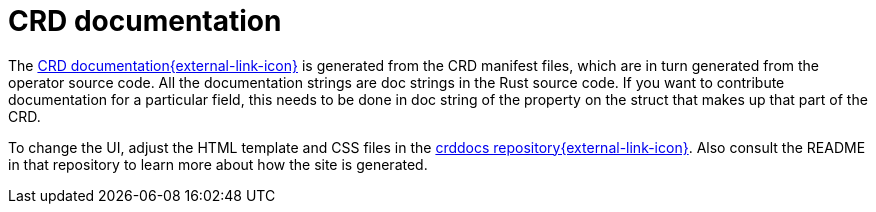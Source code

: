 # CRD documentation
:crds-docs: https://crds.stackable.tech/
:crddocs-repo: https://github.com/stackabletech/crddocs

The {crds-docs}[CRD documentation{external-link-icon}^] is generated from the CRD manifest files, which are in turn generated from the operator source code.
All the documentation strings are doc strings in the Rust source code.
If you want to contribute documentation for a particular field, this needs to be done in doc string of the property on the struct that makes up that part of the CRD.

To change the UI, adjust the HTML template and CSS files in the {crddocs-repo}[crddocs repository{external-link-icon}^].
Also consult the README in that repository to learn more about how the site is generated.
